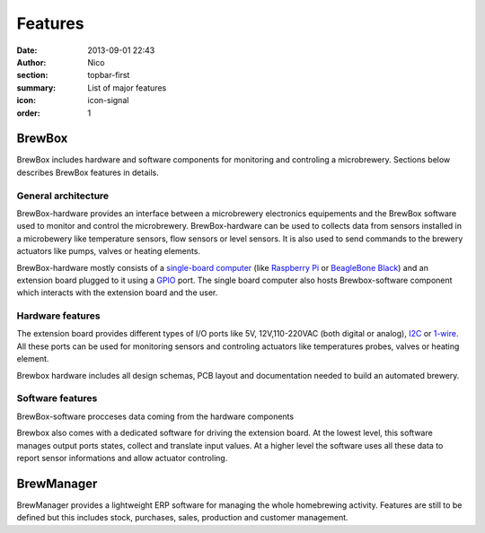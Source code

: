 Features
########

:date: 2013-09-01 22:43
:author: Nico
:section: topbar-first
:summary: List of major features
:icon: icon-signal
:order: 1

.. raw:: html

  <div class="alert alert-warning">
  This page is under construction.
  </div>


BrewBox
=======

BrewBox includes hardware and software components for monitoring and controling a microbrewery. Sections below describes BrewBox features in details.


General architecture
~~~~~~~~~~~~~~~~~~~~

BrewBox-hardware provides an interface between a microbrewery electronics equipements and the BrewBox software used to monitor and control the microbrewery. BrewBox-hardware can be used to collects data from sensors installed in a microbewery like temperature sensors, flow sensors or level sensors. It is also used to send commands to the brewery actuators like pumps, valves or heating elements.

BrewBox-hardware mostly consists of a `single-board computer <http://en.wikipedia.org/wiki/Single_board_computer>`_ (like `Raspberry Pi <http://www.raspberrypi.org/>`_ or `BeagleBone Black <http://beagleboard.org/Products/BeagleBone%20Black>`_) and an extension board plugged to it using a `GPIO <http://en.wikipedia.org/wiki/GPIO>`_ port. The single board computer also hosts Brewbox-software component which interacts with the extension board and the user.


.. raw::html

  <div class="alert alert-warning">
  TODO : Add a schema
  </div>


Hardware features
~~~~~~~~~~~~~~~~~

The extension board provides different types of I/O ports like 5V, 12V,110-220VAC (both digital or analog), `I2C <http://en.wikipedia.org/wiki/I2C>`_ or `1-wire <http://en.wikipedia.org/wiki/1-Wire>`_. All these ports can be used for monitoring sensors and controling actuators like temperatures probes, valves or heating element.

Brewbox hardware includes all design schemas, PCB layout and documentation needed to build an automated brewery.

Software features
~~~~~~~~~~~~~~~~~

BrewBox-software procceses data coming from the hardware components


Brewbox also comes with a dedicated software for driving the extension board. At the lowest level, this software manages output ports states, collect and translate input values. At a higher level the software uses all these data to report sensor informations and allow actuator controling.

BrewManager
===========

BrewManager provides a lightweight ERP software for managing the whole homebrewing activity. Features are still to be defined but this includes stock, purchases, sales, production and customer management.

